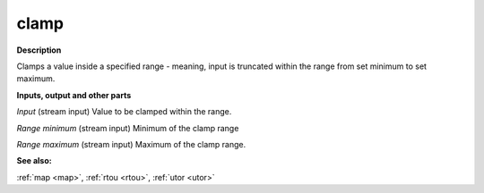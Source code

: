 clamp
=====

.. _clamp:

**Description**

Clamps a value inside a specified range - meaning, input is truncated within the range from set minimum to set maximum.

**Inputs, output and other parts**

*Input* (stream input) Value to be clamped within the range.

*Range minimum* (stream input) Minimum of the clamp range

*Range maximum* (stream input) Maximum of the clamp range.

**See also:**

:ref:`map <map>`, :ref:`rtou <rtou>`, :ref:`utor <utor>`

